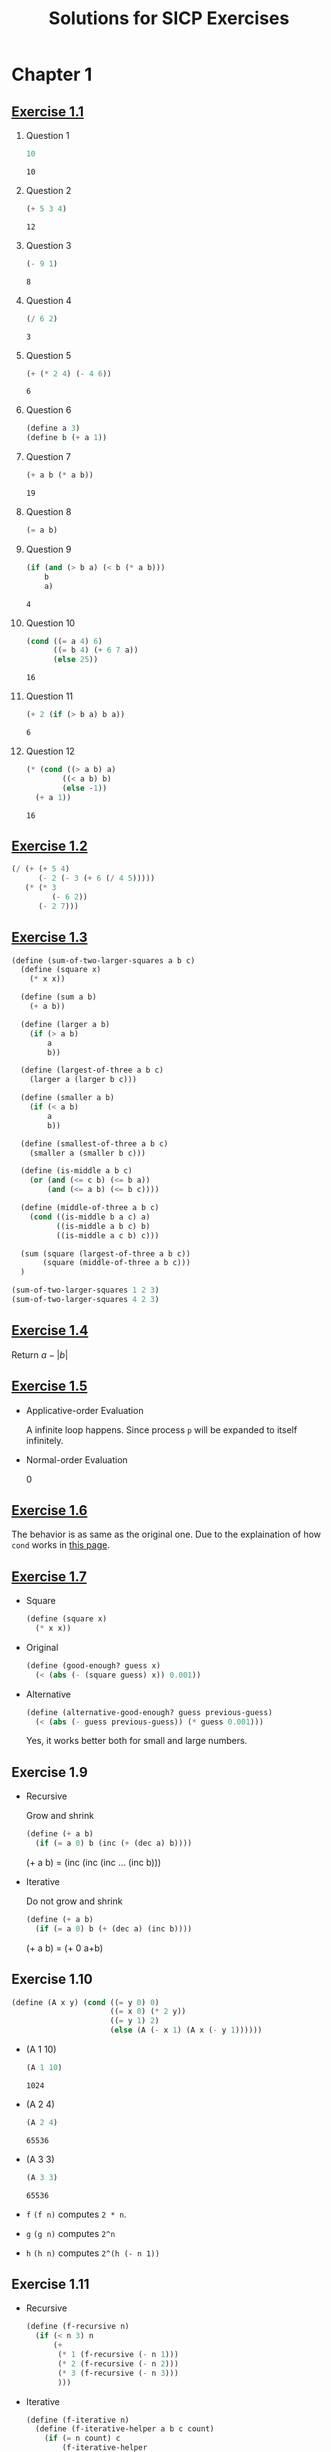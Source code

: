 #+title: Solutions for SICP Exercises

* Chapter 1
** [[skim:///Users/dsdshcym/Dropbox/Docs/sicp.pdf::54][Exercise 1.1]]
1. Question 1
   #+BEGIN_SRC scheme
     10
   #+END_SRC

   #+RESULTS:
   : 10

2. Question 2
   #+BEGIN_SRC scheme
     (+ 5 3 4)
   #+END_SRC

   #+RESULTS:
   : 12

3. Question 3
   #+BEGIN_SRC scheme
     (- 9 1)
   #+END_SRC

   #+RESULTS:
   : 8

4. Question 4
   #+BEGIN_SRC scheme
     (/ 6 2)
   #+END_SRC

   #+RESULTS:
   : 3

5. Question 5
   #+BEGIN_SRC scheme
     (+ (* 2 4) (- 4 6))
   #+END_SRC

   #+RESULTS:
   : 6

6. Question 6
   #+BEGIN_SRC scheme :session
     (define a 3)
     (define b (+ a 1))
   #+END_SRC

   #+RESULTS:

7. Question 7
   #+BEGIN_SRC scheme :session
     (+ a b (* a b))
   #+END_SRC

   #+RESULTS:
   : 19

8. Question 8
   #+BEGIN_SRC scheme :session
     (= a b)
   #+END_SRC

9. Question 9
   #+BEGIN_SRC scheme :session
     (if (and (> b a) (< b (* a b)))
         b
         a)
   #+END_SRC

   #+RESULTS:
   : 4

10. Question 10
    #+BEGIN_SRC scheme :session
      (cond ((= a 4) 6)
            ((= b 4) (+ 6 7 a))
            (else 25))
    #+END_SRC

    #+RESULTS:
    : 16

11. Question 11
    #+BEGIN_SRC scheme :session
      (+ 2 (if (> b a) b a))
    #+END_SRC

    #+RESULTS:
    : 6

12. Question 12
    #+BEGIN_SRC scheme :session
      (* (cond ((> a b) a)
              ((< a b) b)
              (else -1))
        (+ a 1))
    #+END_SRC

    #+RESULTS:
    : 16
** [[skim:///Users/dsdshcym/Dropbox/Docs/sicp.pdf::55][Exercise 1.2]]
#+BEGIN_SRC scheme
  (/ (+ (+ 5 4)
        (- 2 (- 3 (+ 6 (/ 4 5)))))
     (* (* 3
           (- 6 2))
        (- 2 7)))
#+END_SRC

#+RESULTS:
: -37/150
** [[skim:///Users/dsdshcym/Dropbox/Docs/sicp.pdf::55][Exercise 1.3]]
#+BEGIN_SRC scheme
  (define (sum-of-two-larger-squares a b c)
    (define (square x)
      (* x x))

    (define (sum a b)
      (+ a b))

    (define (larger a b)
      (if (> a b)
          a
          b))

    (define (largest-of-three a b c)
      (larger a (larger b c)))

    (define (smaller a b)
      (if (< a b)
          a
          b))

    (define (smallest-of-three a b c)
      (smaller a (smaller b c)))

    (define (is-middle a b c)
      (or (and (<= c b) (<= b a))
          (and (<= a b) (<= b c))))

    (define (middle-of-three a b c)
      (cond ((is-middle b a c) a)
            ((is-middle a b c) b)
            ((is-middle a c b) c)))

    (sum (square (largest-of-three a b c))
         (square (middle-of-three a b c)))
    )

  (sum-of-two-larger-squares 1 2 3)
  (sum-of-two-larger-squares 4 2 3)
#+END_SRC

#+RESULTS:
: 25

** [[skim:///Users/dsdshcym/Dropbox/Docs/sicp.pdf::55][Exercise 1.4]]
Return $a - |b|$
** [[skim:///Users/dsdshcym/Dropbox/Docs/sicp.pdf::55][Exercise 1.5]]
- Applicative-order Evaluation

  A infinite loop happens. Since process ~p~ will be expanded to itself
  infinitely.

- Normal-order Evaluation

  0
** [[skim:///Users/dsdshcym/Dropbox/Docs/sicp.pdf::60][Exercise 1.6]]
The behavior is as same as the original one. Due to the explaination of how
~cond~ works in [[skim:///Users/dsdshcym/Dropbox/Docs/sicp.pdf::51][this page]].
** [[skim:///Users/dsdshcym/Dropbox/Docs/sicp.pdf::61][Exercise 1.7]]
- Square
  #+BEGIN_SRC scheme :session
    (define (square x)
      (* x x))
  #+END_SRC

  #+RESULTS:

- Original
  #+BEGIN_SRC scheme :session
    (define (good-enough? guess x)
      (< (abs (- (square guess) x)) 0.001))
  #+END_SRC

  #+RESULTS:

- Alternative
  #+BEGIN_SRC scheme :session
    (define (alternative-good-enough? guess previous-guess)
      (< (abs (- guess previous-guess)) (* guess 0.001)))
  #+END_SRC

  Yes, it works better both for small and large numbers.
** Exercise 1.9
- Recursive

  Grow and shrink

  #+BEGIN_SRC scheme
    (define (+ a b)
      (if (= a 0) b (inc (+ (dec a) b))))
  #+END_SRC

  (+ a b) = (inc (inc (inc ... (inc b)))

- Iterative

  Do not grow and shrink

  #+BEGIN_SRC scheme
    (define (+ a b)
      (if (= a 0) b (+ (dec a) (inc b))))
  #+END_SRC

  (+ a b) = (+ 0 a+b)
** Exercise 1.10
#+BEGIN_SRC scheme :session
  (define (A x y) (cond ((= y 0) 0)
                        ((= x 0) (* 2 y))
                        ((= y 1) 2)
                        (else (A (- x 1) (A x (- y 1))))))
#+END_SRC

#+RESULTS:

- (A 1 10)
  #+BEGIN_SRC scheme :session :exports both
    (A 1 10)
  #+END_SRC

  #+RESULTS:
  : 1024

- (A 2 4)
  #+BEGIN_SRC scheme :session :exports both
    (A 2 4)
  #+END_SRC

  #+RESULTS:
  : 65536

- (A 3 3)
  #+BEGIN_SRC scheme :session :exports both
    (A 3 3)
  #+END_SRC

  #+RESULTS:
  : 65536

- ~f~
  ~(f n)~ computes ~2 * n~.

- ~g~
  ~(g n)~ computes ~2^n~

- ~h~
  ~(h n)~ computes ~2^(h (- n 1))~
** Exercise 1.11
- Recursive
  #+BEGIN_SRC scheme
    (define (f-recursive n)
      (if (< n 3) n
          (+
           (* 1 (f-recursive (- n 1)))
           (* 2 (f-recursive (- n 2)))
           (* 3 (f-recursive (- n 3)))
           )))
  #+END_SRC
- Iterative
  #+BEGIN_SRC scheme
    (define (f-iterative n)
      (define (f-iterative-helper a b c count)
        (if (= n count) c
            (f-iterative-helper
             b
             c
             (+ c (* 2 b) (* 3 c))
             (+ count 1))
             ))
      (if (< n 3) n
          (f-iterative-helper 0 1 2 2))
      )
  #+END_SRC
** Exercise 1.12
- Calc Level
  #+BEGIN_SRC scheme
    (define (get-next-level current)
      (cond ((null? current) '())
            ((= 1 (length current)) current)
            (else (cons (+ (car current) (cadr current))
                        (get-next-level (cdr current)))))
      )

    (define (pascals-triangle-level n)
      (if (= n 0)
          '()
          (cons 1
                (get-next-level (pascals-triangle-level (- n 1))))
          )
      )

    (pascals-triangle-level 4)
  #+END_SRC
